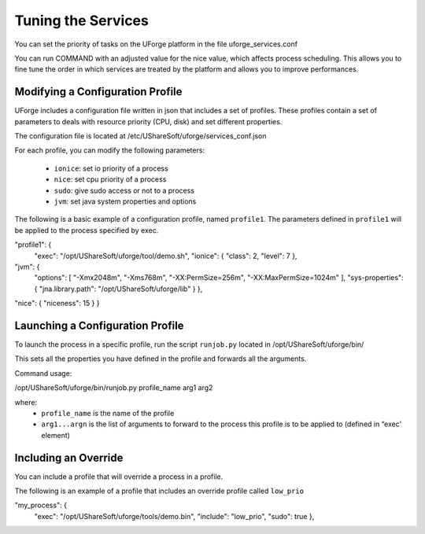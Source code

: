 .. Copyright (c) 2007-2016 UShareSoft, All rights reserved

.. _tuning-services:

Tuning the Services
-------------------

You can set the priority of tasks on the UForge platform in the file uforge_services.conf

You can run COMMAND with an adjusted value for the nice value, which affects process scheduling. This allows you to fine tune the order in which services are treated by the platform and allows you to improve performances. 

Modifying a Configuration Profile
~~~~~~~~~~~~~~~~~~~~~~~~~~~~~~~~~

UForge includes a configuration file written in json that includes a set of profiles. These profiles contain a set of parameters to deals with resource priority (CPU, disk) and set different properties.

The configuration file is located at /etc/UShareSoft/uforge/services_conf.json

For each profile, you can modify the following parameters:

	* ``ionice``: set io priority of a process
	* ``nice``: set cpu priority of a process
	* ``sudo``: give sudo access or not to a process
	* ``jvm``: set java system properties and options

The following is a basic example of a configuration profile, named ``profile1``. The parameters defined in ``profile1`` will be applied to the process specified by exec.

.. code-block:: python

"profile1": {
  "exec": "/opt/UShareSoft/uforge/tool/demo.sh",
  "ionice": {
  "class": 2,
  "level": 7
  },
"jvm": {
  "options": [
  "-Xmx2048m",
  "-Xms768m",
  "-XX:PermSize=256m",
  "-XX:MaxPermSize=1024m"
  ],
  "sys-properties": {
  "jna.library.path": "/opt/UShareSoft/uforge/lib"
  }
  },
"nice": {
"niceness": 15
}
}


Launching a Configuration Profile
~~~~~~~~~~~~~~~~~~~~~~~~~~~~~~~~~

To launch the process in a specific profile, run the script ``runjob.py`` located in /opt/UShareSoft/uforge/bin/

This sets all the properties you have defined in the profile and forwards all the arguments.

Command usage:

/opt/UShareSoft/uforge/bin/runjob.py profile_name arg1 arg2

where:
	* ``profile_name`` is the name of the profile
	* ``arg1...argn`` is the list of arguments to forward to the process this profile is to be applied to (defined in “exec’ element)

Including an Override
~~~~~~~~~~~~~~~~~~~~~

You can include a profile that will override a process in a profile.

The following is an example of a profile that includes an override profile called ``low_prio``

.. code-block:: python

"my_process": {
  "exec": "/opt/UShareSoft/uforge/tools/demo.bin",
  "include": "low_prio",
  "sudo": true
  },
